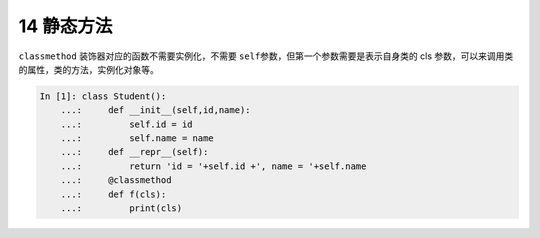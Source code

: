 14 静态方法 
------------

``classmethod`` 装饰器对应的函数不需要实例化，不需要
``self``\ 参数，但第一个参数需要是表示自身类的 cls
参数，可以来调用类的属性，类的方法，实例化对象等。

.. code:: python

   In [1]: class Student():
       ...:     def __init__(self,id,name):
       ...:         self.id = id
       ...:         self.name = name
       ...:     def __repr__(self):
       ...:         return 'id = '+self.id +', name = '+self.name
       ...:     @classmethod
       ...:     def f(cls):
       ...:         print(cls)

.. _header-n1358: